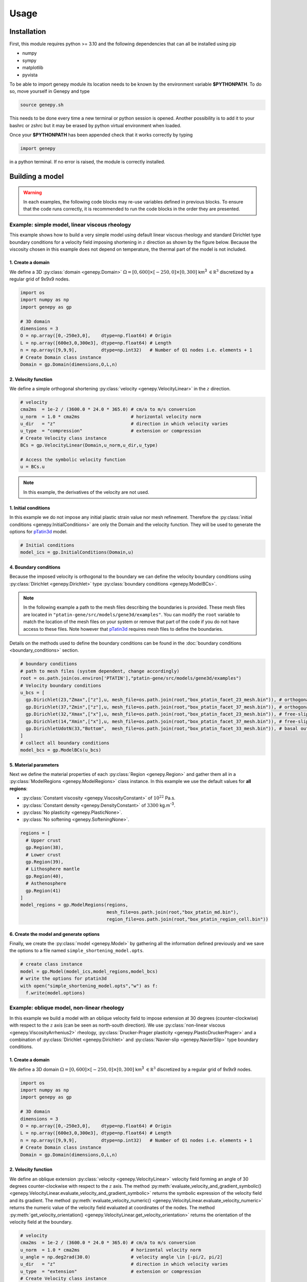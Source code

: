 .. 
  ====================================================================================================
  Copyright (c) 2024, 
  Anthony Jourdon, 

  project:  Genepy
  filename: usage.rst

  This file is part of Genepy.

  Genepy is free software: you can redistribute it and/or modify it under the terms 
  of the GNU General Public License as published by the Free Software Foundation, either 
  version 3 of the License, or any later version.

  Genepy is distributed in the hope that it will be useful, but WITHOUT ANY WARRANTY; 
  without even the implied warranty of MERCHANTABILITY or FITNESS FOR A PARTICULAR PURPOSE. 
  See the GNU General Public License for more details.

  You should have received a copy of the GNU General Public License along with Genepy. 
  If not, see <https://www.gnu.org/licenses/>.
  ====================================================================================================

.. _pTatin3d: https://github.com/laetitialp/ptatin-gene

Usage
=====

.. _installation:

Installation
------------
First, this module requires python >= 3.10  and the following 
dependencies that can all be installed using pip

- numpy
- sympy
- matplotlib
- pyvista

To be able to import genepy module its location needs to be known by 
the environment variable **$PYTHONPATH**. 
To do so, move yourself in Genepy and type

.. code-block:: console

  source genepy.sh

This needs to be done every time a new terminal or python session is opened.
Another possibility is to add it to your bashrc or zshrc but it may be erased by python virtual environment when loaded.

Once your **$PYTHONPATH** has been appended check that it works correctly by typing

.. code-block:: python

  import genepy

in a python terminal. If no error is raised, the module is correctly installed.

Building a model
----------------
.. warning:: 
  In each examples, the following code blocks may re-use variables defined in previous blocks.
  To ensure that the code runs correctly, 
  it is recommended to run the code blocks in the order they are presented.

Example: simple model, linear viscous rheology
..............................................
This example shows how to build a very simple model using default linear viscous rheology 
and standard Dirichlet type boundary conditions for a velocity field imposing shortening in
:math:`z` direction as shown by the figure below.
Because the viscosity chosen in this example does not depend on temperature,
the thermal part of the model is not included.

.. image:: figures/compression.png
   :width: 200
   :align: center


1. Create a domain
~~~~~~~~~~~~~~~~~~~
We define a 3D :py:class:`domain <genepy.Domain>` :math:`\Omega = [0,600]\times[-250,0]\times[0,300]` km\ :sup:`3`
:math:`\in \mathbb R^3` discretized by a regular grid of 9x9x9 nodes.

.. code-block:: python

  import os
  import numpy as np
  import genepy as gp

  # 3D domain
  dimensions = 3
  O = np.array([0,-250e3,0],    dtype=np.float64) # Origin
  L = np.array([600e3,0,300e3], dtype=np.float64) # Length
  n = np.array([9,9,9],         dtype=np.int32)   # Number of Q1 nodes i.e. elements + 1
  # Create Domain class instance
  Domain = gp.Domain(dimensions,O,L,n)

2. Velocity function
~~~~~~~~~~~~~~~~~~~~
We define a simple orthogonal shortening :py:class:`velocity <genepy.VelocityLinear>` in the :math:`z` direction.

.. code-block:: python

  # velocity
  cma2ms  = 1e-2 / (3600.0 * 24.0 * 365.0) # cm/a to m/s conversion
  u_norm  = 1.0 * cma2ms                   # horizontal velocity norm
  u_dir   = "z"                            # direction in which velocity varies
  u_type  = "compression"                  # extension or compression
  # Create Velocity class instance
  BCs = gp.VelocityLinear(Domain,u_norm,u_dir,u_type)

  # Access the symbolic velocity function
  u = BCs.u

.. note:: In this example, the derivatives of the velocity are not used.

1. Initial conditions
~~~~~~~~~~~~~~~~~~~~~
In this example we do not impose any initial plastic strain value nor mesh refinement.
Therefore the :py:class:`initial conditions <genepy.InitialConditions>` are only the Domain and the velocity function.
They will be used to generate the options for `pTatin3d`_ model.

.. code-block:: python

  # Initial conditions
  model_ics = gp.InitialConditions(Domain,u)

4. Boundary conditions
~~~~~~~~~~~~~~~~~~~~~~
Because the imposed velocity is orthogonal to the boundary we can define the 
velocity boundary conditions using :py:class:`Dirichlet <genepy.Dirichlet>` type 
:py:class:`boundary conditions <genepy.ModelBCs>`.

.. note:: 
  In the following example a path to the mesh files describing the boundaries is provided.
  These mesh files are located in ``"ptatin-gene/src/models/gene3d/examples"``.
  You can modify the ``root`` variable to match the location of the mesh files on your system 
  or remove that part of the code if you do not have access to these files.
  Note however that `pTatin3d`_ requires mesh files to define the boundaries.

Details on the methods used to define the boundary conditions can be found in the
:doc:`boundary conditions <boundary_conditions>` section.

.. code-block:: python

  # boundary conditions
  # path to mesh files (system dependent, change accordingly)
  root = os.path.join(os.environ['PTATIN'],"ptatin-gene/src/models/gene3d/examples")
  # Velocity boundary conditions
  u_bcs = [
    gp.Dirichlet(23,"Zmax",["z"],u, mesh_file=os.path.join(root,"box_ptatin_facet_23_mesh.bin")), # orthogonal shortening
    gp.Dirichlet(37,"Zmin",["z"],u, mesh_file=os.path.join(root,"box_ptatin_facet_37_mesh.bin")), # orthogonal shortening
    gp.Dirichlet(32,"Xmax",["x"],u, mesh_file=os.path.join(root,"box_ptatin_facet_23_mesh.bin")), # free-slip
    gp.Dirichlet(14,"Xmin",["x"],u, mesh_file=os.path.join(root,"box_ptatin_facet_37_mesh.bin")), # free-slip
    gp.DirichletUdotN(33,"Bottom",  mesh_file=os.path.join(root,"box_ptatin_facet_33_mesh.bin")), # basal outflow
  ]
  # collect all boundary conditions
  model_bcs = gp.ModelBCs(u_bcs)

5. Material parameters
~~~~~~~~~~~~~~~~~~~~~~
Next we define the material properties of each :py:class:`Region <genepy.Region>` and 
gather them all in a :py:class:`ModelRegions <genepy.ModelRegions>` class instance.
In this example we use the default values for **all regions**:

- :py:class:`Constant viscosity <genepy.ViscosityConstant>` of :math:`10^{22}` Pa.s.
- :py:class:`Constant density <genepy.DensityConstant>` of :math:`3300` kg.m\ :sup:`-3`.
- :py:class:`No plasticity <genepy.PlasticNone>`.
- :py:class:`No softening <genepy.SofteningNone>`.

.. code-block:: python

  regions = [
    # Upper crust
    gp.Region(38),
    # Lower crust
    gp.Region(39),
    # Lithosphere mantle
    gp.Region(40),
    # Asthenosphere
    gp.Region(41)
  ]
  model_regions = gp.ModelRegions(regions,
                                  mesh_file=os.path.join(root,"box_ptatin_md.bin"),
                                  region_file=os.path.join(root,"box_ptatin_region_cell.bin"))

6. Create the model and generate options
~~~~~~~~~~~~~~~~~~~~~~~~~~~~~~~~~~~~~~~~~
Finally, we create the :py:class:`model <genepy.Model>` by gathering all the information defined previously and we save
the options to a file named ``simple_shortening_model.opts``.

.. code-block:: python

  # create class instance
  model = gp.Model(model_ics,model_regions,model_bcs)
  # write the options for ptatin3d
  with open("simple_shortening_model.opts","w") as f:
    f.write(model.options)

Example: oblique model, non-linear rheology
...........................................
In this example we build a model with an oblique velocity field to impose 
extension at 30 degrees (counter-clockwise) with respect to the :math:`z` axis 
(can be seen as north-south direction).
We use :py:class:`non-linear viscous <genepy.ViscosityArrhenius2>` rheology, 
:py:class:`Drucker-Prager plasticity <genepy.PlasticDruckerPrager>` and
a combination of :py:class:`Dirichlet <genepy.Dirichlet>` and 
:py:class:`Navier-slip <genepy.NavierSlip>` type boundary conditions.

.. image:: figures/Oblique_extension.PNG
   :width: 400
   :align: center

1. Create a domain
~~~~~~~~~~~~~~~~~~~
We define a 3D domain :math:`\Omega = [0,600]\times[-250,0]\times[0,300]` km\ :sup:`3`
:math:`\in \mathbb R^3` discretized by a regular grid of 9x9x9 nodes.

.. code-block:: python

  import os
  import numpy as np
  import genepy as gp

  # 3D domain
  dimensions = 3
  O = np.array([0,-250e3,0],    dtype=np.float64) # Origin
  L = np.array([600e3,0,300e3], dtype=np.float64) # Length
  n = np.array([9,9,9],         dtype=np.int32)   # Number of Q1 nodes i.e. elements + 1
  # Create Domain class instance
  Domain = gp.Domain(dimensions,O,L,n)

2. Velocity function
~~~~~~~~~~~~~~~~~~~~
We define an oblique extension :py:class:`velocity <genepy.VelocityLinear>` velocity field
forming an angle of 30 degrees counter-clockwise with respect to the :math:`z` axis.
The method 
:py:meth:`evaluate_velocity_and_gradient_symbolic() <genepy.VelocityLinear.evaluate_velocity_and_gradient_symbolic>` 
returns the symbolic expression of the velocity field and its gradient.
The method
:py:meth:`evaluate_velocity_numeric() <genepy.VelocityLinear.evaluate_velocity_numeric>`
returns the numeric value of the velocity field evaluated at coordinates of the nodes.
The method
:py:meth:`get_velocity_orientation() <genepy.VelocityLinear.get_velocity_orientation>`
returns the orientation of the velocity field at the boundary.

.. code-block:: python

  # velocity
  cma2ms  = 1e-2 / (3600.0 * 24.0 * 365.0) # cm/a to m/s conversion
  u_norm  = 1.0 * cma2ms                   # horizontal velocity norm
  u_angle = np.deg2rad(30.0)               # velocity angle \in [-pi/2, pi/2]
  u_dir   = "z"                            # direction in which velocity varies
  u_type  = "extension"                    # extension or compression
  # Create Velocity class instance
  BCs = gp.VelocityLinear(Domain,u_norm,u_dir,u_type,u_angle)

  # Access the symbolic velocity function, its gradient and the orientation of the horizontal velocity at the boundary
  u      = BCs.u                # velocity function
  grad_u = BCs.grad_u           # gradient of the velocity function
  uL     = BCs.u_dir_horizontal # orientation of the horizontal velocity at the boundary (normalized)

1. Initial conditions
~~~~~~~~~~~~~~~~~~~~~
In this example we do not impose any initial plastic strain value nor mesh refinement.
Therefore the :py:class:`initial conditions <genepy.InitialConditions>` 
are only the Domain and the velocity function.
They will be used to generate the options for `pTatin3d`_ model.

.. code-block:: python

  # Initial conditions
  model_ics = gp.InitialConditions(Domain,u)

4. Boundary conditions
~~~~~~~~~~~~~~~~~~~~~~
Because the imposed velocity is oblique to the boundary we define the
velocity boundary conditions using :py:class:`Dirichlet <genepy.Dirichlet>` and
:py:class:`Navier-slip <genepy.NavierSlip>` type :py:class:`boundary conditions <genepy.ModelBCs>`.
Note that the Dirichlet conditions takes now the 2 horizontal components to impose the obliquity. 

Moreover, we will use non-linear viscosities depending of the temperature 
so we need to provide boundary conditions for the conservation of the thermal energy.

Details on the methods used to define the boundary conditions can be found in the
:doc:`boundary conditions <boundary_conditions>` section.

.. code-block:: python

  # boundary conditions
  # path to mesh files (system dependent, change accordingly)
  root = os.path.join(os.environ['PTATIN'],"ptatin-gene/src/models/gene3d/examples")
  # Velocity boundary conditions
  u_bcs = [
    gp.Dirichlet( 23,"Zmax",["x","z"],u, mesh_file=os.path.join(root,"box_ptatin_facet_23_mesh.bin")),
    gp.Dirichlet( 37,"Zmin",["x","z"],u, mesh_file=os.path.join(root,"box_ptatin_facet_37_mesh.bin")),
    gp.NavierSlip(32,"Xmax",grad_u,uL,   mesh_file=os.path.join(root,"box_ptatin_facet_32_mesh.bin")),
    gp.NavierSlip(14,"Xmin",grad_u,uL,   mesh_file=os.path.join(root,"box_ptatin_facet_14_mesh.bin")),
    gp.DirichletUdotN(33,"Bottom",       mesh_file=os.path.join(root,"box_ptatin_facet_33_mesh.bin")),
  ]
  # Temperature boundary conditions
  Tbcs = gp.TemperatureBC({"ymax":0.0, "ymin":1450.0})
  # collect all boundary conditions
  model_bcs = gp.ModelBCs(u_bcs,Tbcs)

5. Material parameters
~~~~~~~~~~~~~~~~~~~~~~
Next we define the material properties of each :py:class:`Region <genepy.Region>` and
gather them all in a :py:class:`ModelRegions <genepy.ModelRegions>` class instance.
In this example we use the following material types:

- :py:class:`Dislocation creep <genepy.ViscosityArrhenius2>`.
- :py:class:`Drucker-Prager <genepy.PlasticDruckerPrager>` plastic yield criterion.
- :py:class:`Linear softening <genepy.SofteningLinear>`.
- :py:class:`Boussinesq density <genepy.DensityBoussinesq>`.

.. code-block:: python

  regions = [
    # Upper crust
    gp.Region(38,                                          # region tag
              gp.DensityBoussinesq(2700.0,3.0e-5,1.0e-11), # density
              gp.ViscosityArrhenius2("Quartzite"),         # viscosity  (values from the database using rock name)
              gp.SofteningLinear(0.0,0.5),                 # softening
              gp.PlasticDruckerPrager(),                   # plasticity (default values, can be modified using the corresponding parameters)
              gp.Energy(1.5e-6,2.7)),                      # energy
    # Lower crust
    gp.Region(39,
              gp.DensityBoussinesq(density=2850.0,thermal_expansion=3.0e-5,compressibility=1.0e-11),
              gp.ViscosityArrhenius2("Anorthite",Vmol=38.0e-6),
              gp.SofteningLinear(strain_min=0.0,strain_max=0.5),
              gp.PlasticDruckerPrager(),
              gp.Energy(heat_source=0.5e-6,conductivity=2.85)),
    # Lithosphere mantle
    gp.Region(40,
              gp.DensityBoussinesq(3300.0,3.0e-5,1.0e-11),
              gp.ViscosityArrhenius2("Peridotite(dry)",Vmol=8.0e-6),
              gp.SofteningLinear(0.0,0.5),
              gp.PlasticDruckerPrager(),
              gp.Energy(0.0,3.3)),
    # Asthenosphere
    gp.Region(41,
              gp.DensityBoussinesq(3300.0,3.0e-5,1.0e-11),
              gp.ViscosityArrhenius2("Peridotite(dry)",Vmol=8.0e-6),
              gp.SofteningLinear(0.0,0.5),
              gp.PlasticDruckerPrager(),
              gp.Energy(0.0,3.3))
  ]
  model_regions = gp.ModelRegions(regions,
                                  mesh_file=os.path.join(root,"box_ptatin_md.bin"),
                                  region_file=os.path.join(root,"box_ptatin_region_cell.bin"))

6. Create the model and generate options
~~~~~~~~~~~~~~~~~~~~~~~~~~~~~~~~~~~~~~~~~
Finally, we create the :py:class:`model <genepy.Model>` by gathering all the information defined previously and we save
the options to a file named ``oblique_extension_model.opts``.

.. code-block:: python

  # create class instance
  model = gp.Model(model_ics,model_regions,model_bcs)
  # write the options for ptatin3d
  with open("oblique_extension_model.opts","w") as f:
    f.write(model.options)

Example: strike-slip model, rotated velocity field and mesh refinement
......................................................................
This example will build a 3D model with vertical 
:py:class:`mesh refinement <genepy.MeshRefinement>` 
and a strike-slip velocity field 
:py:class:`rotated <genepy.Rotation>` 
by 15 degrees as showed in the figure below.
In addition, 2 :py:class:`gaussian <genepy.Gaussian>` weak zones are added to the initial conditions of the model 

.. image:: figures/Strike_slip-01.png
   :width: 600
   :align: center

1. Create a domain
~~~~~~~~~~~~~~~~~~~
We define a 3D :py:class:`Domain <genepy.Domain>` :math:`\Omega = [0,600]\times[-250,0]\times[0,300]` km\ :sup:`3` 
:math:`\in \mathbb R^3` discretized by a regular grid of 9x9x9 nodes. 

.. code-block:: python

  import os
  import numpy as np
  import genepy as gp

  # 3D domain
  dimensions = 3
  O = np.array([0,-250e3,0],    dtype=np.float64) # Origin
  L = np.array([600e3,0,300e3], dtype=np.float64) # Length
  n = np.array([9,9,9],         dtype=np.int32)   # Number of Q1 nodes i.e. elements + 1
  # Create Domain class instance
  Domain = gp.Domain(dimensions,O,L,n)

2. Mesh refinement
~~~~~~~~~~~~~~~~~~
In this step we :py:class:`refine the mesh <genepy.MeshRefinement>` 
in the vertical direction (:math:`y`) using linear interpolation.
Note however that the mesh refinement can be done in any direction following the same pattern.

.. code-block:: python

  # Define refinement parameters in a dictionary
  refinement = {"y": # direction of refinement
                    {"x_initial": np.array([-250,-180,-87.5,0], dtype=np.float64)*1e3, # xp
                     "x_refined": np.array([-250,-50,-16.25,0], dtype=np.float64)*1e3} # f(xp)
               }
  # Create MeshRefinement class instance
  MshRef = gp.MeshRefinement(Domain,refinement)
  # Refine the mesh
  MshRef.refine()

3. Rotation
~~~~~~~~~~~
To rotate the velocity field we first need to 
set the parameters of this :py:class:`rotation <genepy.Rotation>`.
In this example we perform a rotation of 15 degrees 
clockwise around the :math:`y` axis.

.. code-block:: python

  # Rotation of the referential
  r_angle = np.deg2rad(-15.0)                   # Rotation angle \in [-pi, pi]
  axis    = np.array([0,1,0], dtype=np.float64) # Rotation axis
  # Create instance of Rotation class
  Rotation = gp.Rotation(dimensions,r_angle,axis)

4. Velocity field
~~~~~~~~~~~~~~~~~
Next, we create a strike-slip velocity field with a norm of 1 cm.a\ :sup:`-1`.
The method 
:py:meth:`evaluate_velocity_and_gradient_symbolic() <genepy.VelocityLinear.evaluate_velocity_and_gradient_symbolic>` 
returns the symbolic expression of the velocity field and its gradient.
The method
:py:meth:`evaluate_velocity_numeric() <genepy.VelocityLinear.evaluate_velocity_numeric>`
returns the numeric value of the velocity field evaluated at coordinates of the nodes.
The method
:py:meth:`get_velocity_orientation() <genepy.VelocityLinear.get_velocity_orientation>`
returns the orientation of the velocity field at the boundary.

.. note:: The rotation of the velocity field is handled inside the velocity function evaluation
  and does not require any additional step.

.. code-block:: python

  # velocity function parameters
  cma2ms  = 1e-2 / (3600.0 * 24.0 * 365.0) # cm/a to m/s conversion
  u_norm  = 1.0 * cma2ms                   # horizontal velocity norm
  u_angle = np.deg2rad(90.0)               # velocity angle \in [-pi/2, pi/2]
  u_dir   = "z"                            # direction in which velocity varies
  u_type  = "extension"                    # extension or compression, defines the sign
  # Create velocity class instance
  BCs = gp.VelocityLinear(Domain,u_norm,u_dir,u_type,u_angle,Rotation)

  # Access the symbolic velocity function, its gradient and the orientation of the horizontal velocity at the boundary
  u      = BCs.u                # velocity function
  grad_u = BCs.grad_u           # gradient of the velocity function
  uL     = BCs.u_dir_horizontal # orientation of the horizontal velocity at the boundary (normalized)

5. Define gaussian weak zones
~~~~~~~~~~~~~~~~~~~~~~~~~~~~~
In this exemple we define two :py:class:`gaussian <genepy.Gaussian>` weak zones.
We provide the parameters of the gaussians and their position in the domain.

.. note:: 
  In this example we rotate the velocity field by 15 degrees.
  Therefore we also rotate the gaussians by 15 degrees.
  This is achieved by passing the 
  :py:class:`Rotation <genepy.Rotation>` class instance to the 
  :py:class:`Gaussian <genepy.Gaussian>` class constructor.

.. code-block:: python

  # gaussian weak zones
  ng = np.int32(2) # number of gaussians
  A  = np.array([1.0, 1.0],dtype=np.float64) # amplitude (will be multiplied by a random number between 0 and 1 to generate noise in the model)
  # coefficients for the shape of the gaussians
  coeff = 0.5 * 6.0e-5**2
  a = np.array([coeff, coeff], dtype=np.float64)
  b = np.array([0.0, 0.0],     dtype=np.float64)
  c = np.array([coeff, coeff], dtype=np.float64)
  # position of the centre of the gaussians
  dz    = 25.0e3                            # distance from the domain centre in z direction
  angle = np.deg2rad(83.0)                  # angle between the x-axis and the line that passes through the centre of the domain and the centre of the gaussian
  domain_centre = 0.5*(Domain.O + Domain.L) # centre of the domain
  
  x0 = np.zeros(shape=(ng), dtype=np.float64)
  # centre of the gaussian in z direction
  z0 = np.array([domain_centre[2] - dz, 
                 domain_centre[2] + dz], dtype=np.float64) 
  # centre of the gaussian in x direction
  x0[0] = gp.utils.x_centre_from_angle(z0[0],angle,(domain_centre[0],domain_centre[2])) 
  x0[1] = gp.utils.x_centre_from_angle(z0[1],angle,(domain_centre[0],domain_centre[2]))
  # Create instance of Gaussian class
  Gaussian = gp.Gaussian(MshRef,Rotation,ng,A,a,b,c,x0,z0)
  # Evaluate symbolic expression and numerical values of the gaussians
  Gaussian.evaluate_gaussians()

6. Initial conditions
~~~~~~~~~~~~~~~~~~~~~
Gather the information defined previously to generate the options for the initial conditions.

.. code-block:: python

  # Initial conditions
  model_ics = gp.InitialConditions(Domain,u,mesh_refinement=MshRef,initial_strain=IniStrain)

7. Boundary conditions
~~~~~~~~~~~~~~~~~~~~~~
Gather the velocity field information and indicate the type of boundary conditions required
to generate the options for the boundary conditions.

Details on the methods used to define the boundary conditions can be found in the
:doc:`boundary conditions <boundary_conditions>` section.

.. code-block:: python

  # path to mesh files (system dependent, change accordingly)
  root = os.path.join(os.environ['PTATIN'],"ptatin-gene/src/models/gene3d/examples")
  # Velocity boundary conditions
  u_bcs = [
    gp.Dirichlet(tag=23,name="Zmax",components=["x","z"],velocity=u,mesh_file=os.path.join(root,"box_ptatin_facet_23_mesh.bin")),
    gp.Dirichlet(37,"Zmin",["x","z"],u,mesh_file=os.path.join(root,"box_ptatin_facet_37_mesh.bin")),
    gp.NavierSlip(tag=32,name="Xmax",grad_u=grad_u,u_orientation=uL,mesh_file=os.path.join(root,"box_ptatin_facet_32_mesh.bin")),
    gp.NavierSlip(14,"Xmin",grad_u,uL,mesh_file=os.path.join(root,"box_ptatin_facet_14_mesh.bin")),
    gp.DirichletUdotN(33,"Bottom",mesh_file=os.path.join(root,"box_ptatin_facet_33_mesh.bin")),
  ]
  # Temperature boundary conditions
  Tbcs = gp.TemperatureBC({"ymax":0.0, "ymin":1450.0})
  # collect all boundary conditions
  model_bcs = gp.ModelBCs(u_bcs,Tbcs)

8. Material parameters
~~~~~~~~~~~~~~~~~~~~~~
Next we define the material properties (mechanical and thermal) of the different
regions of the model.
For each region, a set of parameters is defined using the corresponding classes.
The details on the methods can be found in the
:doc:`material parameters <material_parameters>` section.

.. code-block:: python

  # Define the material parameters for the model as a list of Region objects
  regions = [
    # Upper crust
    gp.Region(38,                                          # region tag
              gp.DensityBoussinesq(2700.0,3.0e-5,1.0e-11), # density
              gp.ViscosityArrhenius2("Quartzite"),         # viscosity  (values from the database using rock name)
              gp.SofteningLinear(0.0,0.5),                 # softening
              gp.PlasticDruckerPrager(),                   # plasticity (default values, can be modified using the corresponding parameters)
              gp.Energy(1.5e-6,2.7)),                      # energy
    # Lower crust
    gp.Region(39,
              gp.DensityBoussinesq(density=2850.0,thermal_expansion=3.0e-5,compressibility=1.0e-11),
              gp.ViscosityArrhenius2("Anorthite",Vmol=38.0e-6),
              gp.SofteningLinear(strain_min=0.0,strain_max=0.5),
              gp.PlasticDruckerPrager(),
              gp.Energy(heat_source=0.5e-6,conductivity=2.85)),
    # Lithosphere mantle
    gp.Region(40,
              gp.DensityBoussinesq(3300.0,3.0e-5,1.0e-11),
              gp.ViscosityArrhenius2("Peridotite(dry)",Vmol=8.0e-6),
              gp.SofteningLinear(0.0,0.5),
              gp.PlasticDruckerPrager(),
              gp.Energy(0.0,3.3)),
    # Asthenosphere
    gp.Region(41,
              gp.DensityBoussinesq(3300.0,3.0e-5,1.0e-11),
              gp.ViscosityArrhenius2("Peridotite(dry)",Vmol=8.0e-6),
              gp.SofteningLinear(0.0,0.5),
              gp.PlasticDruckerPrager(),
              gp.Energy(0.0,3.3))
  ]

  # path to mesh files (system dependent, change accordingly)
  root = os.path.join(os.environ['PTATIN'],"ptatin-gene/src/models/gene3d/examples")
  model_regions = gp.ModelRegions(regions,
                                  mesh_file=os.path.join(root,"box_ptatin_md.bin"),
                                  region_file=os.path.join(root,"box_ptatin_region_cell.bin"))

9. Add surface processes
~~~~~~~~~~~~~~~~~~~~~~~~
In this example we add :py:class:`surface processes <genepy.SPMDiffusion>`.
Surface processes are done by solving a diffusion equation. 
Here we set ``"zmin"`` and ``"zmax"`` as Dirichlet boundary conditions for the diffusion equation
and we set the diffusivity to :math:`10^6` m\ :sup:`2`.s\ :sup:`-1`.

.. code-block:: python

  # Add erosion-sedimentation with diffusion
  spm = gp.SPMDiffusion(["zmin","zmax"],diffusivity=1.0e-6)

10. Add passive tracers
~~~~~~~~~~~~~~~~~~~~~~~~
Add passive tracers to the model.
Here we define a box :math:`x \in [0, 600] \times y \in [-100, 0] \times z \in [0, 300]` km\ :sup:`3` 
of passive tracers with a layout of :math:`30 \times 5 \times 15` lagrangian markers.
We activate the tracking of the pressure and temperature fields.

.. note:: Other types of passive tracers layout can be found in the 
  :py:class:`passive tracers <genepy.Pswarm>` section.

.. code-block:: python

  # Add passive tracers
  pswarm = gp.PswarmFillBox([0.0,-100.0e3,0.0],
                            [600e3,-4.0e3,300.0e3],
                            layout=[30,5,15],
                            pressure=True,
                            temperature=True)

11.  Create the model and generate options
~~~~~~~~~~~~~~~~~~~~~~~~~~~~~~~~~~~~~~~~~~
The :py:class:`model <genepy.Model>` is created by gathering all the information defined previously.

.. code-block:: python

  # write the options for ptatin3d
  model = gp.Model(model_ics,model_regions,model_bcs,
                   model_name="model_GENE3D",
                   spm=spm,pswarm=pswarm)
  with open("strike-slip.opts","w") as f:
    f.write(model.options)


Example: Two phases model, extension followed by compression
............................................................
This exemple shows how to build a model with 2 tectonic phases.
For the exemple we consider a model with a first phase of orthogonal extension followed by a second phase of oblique compression.
Following the same pattern, it is possible to have a first phase of compression followed by a second phase of extension.
However, the exemple only covers a model with **two** tectonic phases.
No API is currently available for more than two phases but it is theoretically possible.

.. note:: 
  This exemple shows a case where the direction of extension and compression are different.
  In the case they are the same, it is not required to produce one options file per phase.

.. image:: figures/Inversion_1D-01.png
    :width: 600
.. image:: figures/velocity_inversion.gif
    :width: 600

1. Create a domain
~~~~~~~~~~~~~~~~~~~
We define a 3D :py:class:`Domain <genepy.Domain>` :math:`\Omega = [0,600]\times[-250,0]\times[0,300]` km\ :sup:`3`
:math:`\in \mathbb R^3` discretized by a regular grid of 9x9x9 nodes.

.. code-block:: python

  import os
  import numpy as np
  import genepy as gp

  # 3D domain
  dimensions = 3
  O = np.array([0,-250e3,0],    dtype=np.float64) # Origin
  L = np.array([600e3,0,300e3], dtype=np.float64) # Length
  n = np.array([9,9,9],         dtype=np.int32)   # Number of Q1 nodes i.e. elements + 1
  # Create Domain class instance
  Domain = gp.Domain(dimensions,O,L,n)

2. Velocity field
~~~~~~~~~~~~~~~~~
We define two velocity fields, one for the extension phase and one for the compression phase.

2.1. Extension phase
++++++++++++++++++++
The extension velocity field is defined as a orthogonal extension of 1 cm.a\ :sup:`-1` in the :math:`x` direction.

.. code-block:: python

  u_params  = {"u_norm"        : 1.0 * cma2ms,     # norm of the velocity on boundary
               "variation_dir" : "x",              # direction in which velocity varies 
               "velocity_type" : "extension",      # extension or compression (because norm > 0)
               "u_angle"       : np.deg2rad(90.0)  # angle of the velocity vector
              }
  # Create linear velocity class instance
  phase_1   = gp.VelocityLinear(Domain,**u_params)

2.2. Compression phase
+++++++++++++++++++++++
The compression velocity field is defined as a 45 degrees compression of 3 cm.a\ :sup:`-1` in 
the :math:`x` direction.

.. code-block:: python

  u_params  = {"u_norm"        : 3.0 * cma2ms,     # norm of the velocity on boundary
               "variation_dir" : "x",              # direction in which velocity varies 
               "velocity_type" : "compression",    # extension or compression (because norm > 0)
               "u_angle"       : np.deg2rad(45.0)  # angle of the velocity vector
              }
  # Create linear velocity class instance
  phase_2   = gp.VelocityLinear(Domain,**u_params)

2.3. Combine the two phases
+++++++++++++++++++++++++++
First we define the time at which the tectonic phases change:

.. code-block:: python

  # time inversion parameters
  Ma2s = (3600.0 * 24.0 * 365.0) * 1e6 # Million years to second conversion
  t1   = 2.0 * Ma2s
  t2   = 4.0 * Ma2s
  breakpoints = np.array([ t1, t2 ],       dtype=np.float64) # breakpoints in time (where atan(t-t0)=0 )
  slopes      = np.array([ 5e-13, 5e-13 ], dtype=np.float64) # slope s of h(t) = s(t-t0) for atan(h(t)) function

Then we combine the two velocity fields  and evaluate the time-dependant velocity 
using the :py:class:`VelocityInversion <genepy.VelocityInversion>` class

.. code-block:: python

  # create time dependant velocity inversion class instance
  bc_inv = gp.VelocityInversion(Domain,phase_1,phase_2,breakpoints,slopes)

  # Access the symbolic velocity function, its gradient and the orientation of the horizontal velocity at the boundary
  u      = bc_inv.u                   # velocity function
  grad_u = bc_inv.grad_u              # gradient of the velocity function
  uL_1   = bc_inv.u_dir_horizontal[0] # orientation of the extension phase
  uL_2   = bc_inv.u_dir_horizontal[1] # orientation of the compression phase

To help visualize the resulting time dependant velocity function a 
:py:meth:`plotting method <genepy.VelocityInversion.plot_1D_velocity>` using matplotlib is available:

.. code-block:: python

  # plot the 1D velocity profile over time
  time_1d = np.linspace(0, 6, 201) * Ma2s # time array for plot
  bc_inv.plot_1D_velocity(time_1d)

This function uses the norm of the velocity to plot the velocity profile over time.
The sign convention used is that the velocity is positive for extension and negative for compression.
In addition, if the velocity should pass through zero over time a red dot is added to the plot.
To obtain the time at which the velocity evaluates to zero you can use the 
:py:meth:`get_time_zero_velocity() <genepy.VelocityInversion.get_time_zero_velocity>` method and print the result:

.. code-block::  python

  # time at which velocity is 0 during the tectonic regime inversion
  t0 = bc_inv.get_time_zero_velocity()
  print(f"Time at which velocity is 0: {t0/Ma2s} Myr")

3. Initial conditions
~~~~~~~~~~~~~~~~~~~~~
Gather the information defined previously to generate the options for the initial conditions.

.. code-block:: python

  # Initial conditions
  model_ics = gp.InitialConditions(Domain,u)

4. Boundary conditions
~~~~~~~~~~~~~~~~~~~~~~

.. warning:: 
  In this exemple, the extension and compression do not follow the same orientation i.e., 
  the extension is parallel to the :math:`x` axis and the compression is at 45 degrees.
  Therefore, the boundary conditions are defined for each phase separately and 2 options files 
  must be produced.
  This is necessary because the type of boundary conditions change between the two phases.
  In the case the orientation between the two phases does not change, their type can be the same and 
  only one options file is required.

4.1. Temperature boundary conditions
++++++++++++++++++++++++++++++++++++

.. code-block:: python

  Tbcs = gp.TemperatureBC({"ymax":0.0, "ymin":1450.0})

4.2. Extension phase
++++++++++++++++++++
The extension phase is defined as an orthogonal extension, therefore we can define all BCs as 
:py:class:`Dirichlet <genepy.Dirichlet>`:

.. code-block:: python

  # path to mesh files (system dependent, change accordingly)
  root = os.path.join(os.environ['PTATIN'],"ptatin-gene/src/models/gene3d/examples")
  # Velocity boundary conditions
  # zmax parameters
  zmax = {"tag"        :23, 
          "name"       :"Zmax", 
          "components" :["z"], 
          "velocity"   :u, 
          "mesh_file"  :os.path.join(root,"box_ptatin_facet_23_mesh.bin")}
  # Create Dirichlet boundary condition class instance for zmax face
  zmax_face = gp.Dirichlet(**zmax)

  # zmin parameters
  zmin = {"tag":37, 
          "name":"Zmin", 
          "components":["z"], 
          "velocity":u, 
          "mesh_file":os.path.join(root,"box_ptatin_facet_37_mesh.bin")}
  # Create Dirichlet boundary condition class instance for zmin face
  zmin_face = gp.Dirichlet(**zmin)
  
  # xmax parameters
  xmax = {"tag":32, 
          "name":"Xmax", 
          "components":["x"], 
          "velocity":u, 
          "mesh_file":os.path.join(root,"box_ptatin_facet_32_mesh.bin")}
  # Create Navier slip boundary condition class instance for xmax face
  xmax_face = gp.Dirichlet(**xmax)
  
  # xmin parameters
  xmin = {"tag":14, 
          "name":"Xmin", 
          "components":["x"], 
          "velocity":u, 
          "mesh_file":os.path.join(root,"box_ptatin_facet_14_mesh.bin")}
  # Create Navier slip boundary condition class instance for xmin face
  xmin_face = gp.Dirichlet(**xmin)
  
  # bottom parameters
  bottom = {"tag":33, 
            "name":"Bottom", 
            "mesh_file":os.path.join(root,"box_ptatin_facet_33_mesh.bin")}
  # Create DirichletUdotN boundary condition class instance for bottom face
  bottom_face = gp.DirichletUdotN(**bottom)

  # collect stokes boundary conditions in a list
  bcs = [zmax_face,zmin_face,xmax_face,xmin_face,bottom_face]

  # collect all boundary conditions
  bc_phase_1 = gp.ModelBCs(bcs,Tbcs)

4.3. Compression phase
++++++++++++++++++++++
The compression phase is defined as a 45 degrees compression, therefore we need to define the boundary conditions
as a combination of :py:class:`Dirichlet <genepy.Dirichlet>` and :py:class:`Navier-slip <genepy.NavierSlip>`:

.. code-block:: python

  # Velocity boundary conditions
  # zmax parameters
  zmax = {"tag"        :23, 
          "name"       :"Zmax", 
          "components" :["x","z"], 
          "velocity"   :u, 
          "mesh_file"  :os.path.join(root,"box_ptatin_facet_23_mesh.bin")}
  # Create Dirichlet boundary condition class instance for zmax face
  zmax_face = gp.Dirichlet(**zmax)

  # zmin parameters
  zmin = {"tag":37, 
          "name":"Zmin", 
          "components":["x","z"], 
          "velocity":u, 
          "mesh_file":os.path.join(root,"box_ptatin_facet_37_mesh.bin")}
  # Create Dirichlet boundary condition class instance for zmin face
  zmin_face = gp.Dirichlet(**zmin)
  
  # xmax parameters
  xmax = {"tag":32, 
          "name":"Xmax", 
          "grad_u":grad_u, 
          "u_orientation":uL, 
          "mesh_file":os.path.join(root,"box_ptatin_facet_32_mesh.bin")}
  # Create Navier slip boundary condition class instance for xmax face
  xmax_face = gp.NavierSlip(**xmax)
  
  # xmin parameters
  xmin = {"tag":14, 
          "name":"Xmin", 
          "grad_u":grad_u, 
          "u_orientation":uL, 
          "mesh_file":os.path.join(root,"box_ptatin_facet_14_mesh.bin")}
  # Create Navier slip boundary condition class instance for xmin face
  xmin_face = gp.NavierSlip(**xmin)
  
  # bottom parameters
  bottom = {"tag":33, 
            "name":"Bottom", 
            "mesh_file":os.path.join(root,"box_ptatin_facet_33_mesh.bin")}
  # Create DirichletUdotN boundary condition class instance for bottom face
  bottom_face = gp.DirichletUdotN(**bottom)

  # collect stokes boundary conditions in a list
  bcs = [zmax_face,zmin_face,xmax_face,xmin_face,bottom_face]
  # collect all boundary conditions
  bc_phase_2 = gp.ModelBCs(bcs,Tbcs)

5. Material parameters
~~~~~~~~~~~~~~~~~~~~~~
Next we define the material properties of each :py:class:`Region <genepy.Region>` and
gather them all in a :py:class:`ModelRegions <genepy.ModelRegions>` class instance.
To keep it simple we use the default parameters for all regions:

.. code-block:: python

  # material parameters
  regions = [
    # Upper crust
    gp.Region(38,energy=gp.Energy(0.0,3.3)),
    # Lower crust
    gp.Region(39,energy=gp.Energy(0.0,3.3)),
    # Lithosphere mantle
    gp.Region(40,energy=gp.Energy(0.0,3.3)),
    # Asthenosphere
    gp.Region(41,energy=gp.Energy(0.0,3.3))
  ]
  # path to mesh files (system dependent, change accordingly)
  root = os.path.join(os.environ['PTATIN'],"ptatin-gene/src/models/gene3d/examples")
  all_regions = gp.ModelRegions(regions,
                                mesh_file=os.path.join(root,"box_ptatin_md.bin"),
                                region_file=os.path.join(root,"box_ptatin_region_cell.bin"))

6. Create the model and generate options
~~~~~~~~~~~~~~~~~~~~~~~~~~~~~~~~~~~~~~~~~
Finally, we create the :py:class:`model <genepy.Model>` by gathering all the information defined previously.
However, because we have two tectonic phases, we need to produce two options files, one for each phase:

.. code-block:: python

  # write the options for ptatin3d
  model_phase_1 = gp.Model(model_ics,all_regions,bc_phase_1)
  model_phase_2 = gp.Model(model_ics,all_regions,bc_phase_2)
  
  with open("model_phase_1.opts","w") as f:
    f.write(model_phase_1.options)
  with open("model_phase_2.opts","w") as f:
    f.write(model_phase_2.options)

.. note:: 
  In practice, the two options files are run in sequence using the checkpointing capabilities of `pTatin3d`_.
  The standard procedure should be:

  1. Evaluate the time at which the velocity is zero using the :py:meth:`get_time_zero_velocity() <genepy.VelocityInversion.get_time_zero_velocity>` method.
  2. Run the first phase using the options file ``model_phase_1.opts``.
  3. When the time of the model reaches the time at which the velocity is zero, stop the simulation.
  4. Run the second phase using the options file ``model_phase_2.opts``.
  
  **If the first phase runs longer than the time at which the velocity is zero, 
  the checkpointing capability allows re-starting from any checkpointed time-step using the option**
  
  ``-restart_directory output_path/checkpoints/stepN`` where ``output_path`` is the path to the model output directory,
  and ``N`` is the number of the step from which you wish to restart and is located in the ``checkpoints`` subdirectory
  inside the model output directory.

Run pTatin3d
------------

.. warning:: This section **does not** cover the installation of `pTatin3d`_.

  All commands are given to run in serial (1 MPI rank) and using 
  the standard bash command line arguments. For a parallel run on a HPC machine you need 
  to refer to the machine's documentation.

  In the following examples, 
  the environment variable :code:`PETSC_ARCH` is assumed to be known.

To run the model, you need to have `pTatin3d`_ installed on your system.
Once your model is built and the options file is saved, 
you can run the model using the commands presented below.

Compute initial topography
.......................... 
If your problem involves a density distribution that should produce non-zero topography,
`pTatin3d`_ provides an automatic method to compute an initial isostatic topography.
Options related to this problem are provided by default and can be changed using the 
corresponding keywords arguments found in the :py:class:`Model <genepy.Model>` class.

The option

.. code-block:: bash

  -model_GENE3D_isostatic_density_ref 3300
  
indicate the reference density in kg.m\ :sup:`-3` considered to compute the isostatic equilibrium and the option

.. code-block:: bash

  -model_GENE3D_isostatic_depth -40e3

indicate the depth at which the compensation should be computed.

.. note:: 
  As a rule of thumb from experiments, the compensation depth should be chosen
  near the transition from lower densities to the reference density.
  As an exemple for lithospheric models, the approximate Moho depth is a decent candidate.  

To compute this topography run the following:

.. code-block:: bash

  $PETSC_ARCH/bin/test_ptatin_driver_pressure_poisson.app -options_file path_to_file.opts -run -isostatic_remesh

It will write a file named ``isostatic_displacement.pbvec`` that will be used by the next driver
ran to adjust the topography, therefore to verify the generated topography you need to run another 
driver among the ones presented below.

Running initial conditions driver
.................................
Before running an actual solve, it is good practice to first run the initial conditions 
driver of `pTatin3d`_ to verify that the Stokes boundary conditions, the initial geometry
and the potential initial plastic strain are correctly defined.

.. note::
  If the viscosity type requested is non-linear and depends on the velocity and temperature, 
  the viscosity may not be correct because the velocity, pressure and temperature fields 
  have not been solved for.

.. code-block:: bash

  $PETSC_ARCH/bin/ptatin_driver_ic.app -options_file path_to_file.opts

By default, the following options are added to the options file.

.. code-block:: bash

  -model_GENE3D_output_markers
  -model_GENE3D_bc_debug

Before running a large job you should remove them from your options file to avoid 
the flood of the filesystem and standard output.

Running linear driver
.....................
If the problem is linear i.e., the viscosities are viscous linear you can run 

.. code-block:: bash

  $PETSC_ARCH/bin/ptatin_driver_linear_ts.app -options_file path_to_file.opts

Computing steady-state temperature
...................................
If your problem involves temperature, you can compute the initial temperature distribution
using a steady-state solution of the heat equation.
`pTatin3d`_ provides a driver to compute this solution.
Run:

.. code-block:: bash

  $PETSC_ARCH/bin/test_steady_state_diffusion_solve_TFV.app -options_file path_to_file.opts


.. warning:: 
  If your problem involves the asthenosphere, to produce a constant vertical temperature variation in the asthenosphere

  .. math:: 
    \frac{\partial T}{\partial y} = c

  i.e., a linear temperature distribution in the asthenosphere, you need to provide a high conductivity value to your asthensophere.
  However, be careful to set back a reasonable value for the conductivity before running the time dependant problem. 

This will write a file named ``temperature_steady.pbvec`` and if your options file 
contains the option (default):

.. code-block:: bash

  -view_ic

it will also output a file named ``T_steady.vts`` that contains the solution. 

Running non-linear driver with checkpointing
............................................
Finally, after computing the initial topography (if required) and 
initial temperature distribution, 
to run a non-linear problem with checkpointing capabilities you can run 

.. code-block:: bash

  $PETSC_ARCH/bin/test_ptatin_driver_checkpoint_fv.app -options_file path_to_file.opts -init
  $PETSC_ARCH/bin/test_ptatin_driver_checkpoint_fv.app -options_file path_to_file.opts -run
